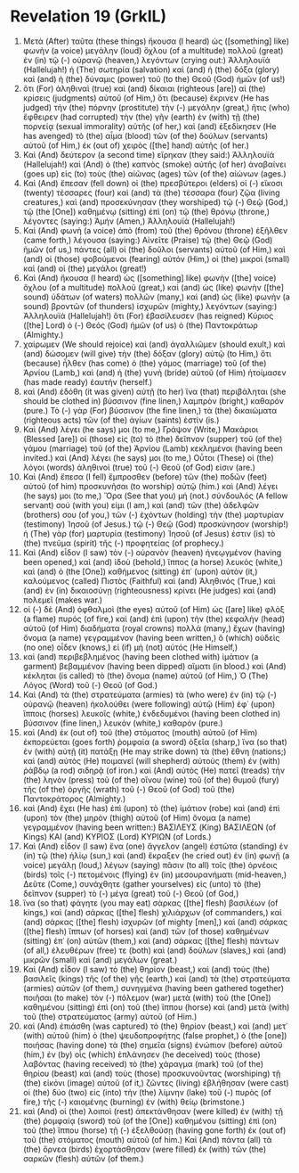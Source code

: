 * Revelation 19 (GrkIL)
:PROPERTIES:
:ID: GrkIL/66-REV19
:END:

1. Μετὰ (After) ταῦτα (these things) ἤκουσα (I heard) ὡς ([something] like) φωνὴν (a voice) μεγάλην (loud) ὄχλου (of a multitude) πολλοῦ (great) ἐν (in) τῷ (-) οὐρανῷ (heaven,) λεγόντων (crying out:) Ἁλληλουϊά (Hallelujah!) ἡ (The) σωτηρία (salvation) καὶ (and) ἡ (the) δόξα (glory) καὶ (and) ἡ (the) δύναμις (power) τοῦ (to the) Θεοῦ (God) ἡμῶν (of us!)
2. ὅτι (For) ἀληθιναὶ (true) καὶ (and) δίκαιαι (righteous [are]) αἱ (the) κρίσεις (judgments) αὐτοῦ (of Him,) ὅτι (because) ἔκρινεν (He has judged) τὴν (the) πόρνην (prostitute) τὴν (-) μεγάλην (great,) ἥτις (who) ἔφθειρεν (had corrupted) τὴν (the) γῆν (earth) ἐν (with) τῇ (the) πορνείᾳ (sexual immorality) αὐτῆς (of her,) καὶ (and) ἐξεδίκησεν (He has avenged) τὸ (the) αἷμα (blood) τῶν (of the) δούλων (servants) αὐτοῦ (of Him,) ἐκ (out of) χειρὸς ([the] hand) αὐτῆς (of her.)
3. Καὶ (And) δεύτερον (a second time) εἴρηκαν (they said:) Ἁλληλουϊά (Hallelujah!) καὶ (And) ὁ (the) καπνὸς (smoke) αὐτῆς (of her) ἀναβαίνει (goes up) εἰς (to) τοὺς (the) αἰῶνας (ages) τῶν (of the) αἰώνων (ages.)
4. Καὶ (And) ἔπεσαν (fell down) οἱ (the) πρεσβύτεροι (elders) οἱ (-) εἴκοσι (twenty) τέσσαρες (four) καὶ (and) τὰ (the) τέσσαρα (four) ζῷα (living creatures,) καὶ (and) προσεκύνησαν (they worshiped) τῷ (-) Θεῷ (God,) τῷ (the [One]) καθημένῳ (sitting) ἐπὶ (on) τῷ (the) θρόνῳ (throne,) λέγοντες (saying:) Ἀμήν (Amen,) Ἁλληλουϊά (Hallelujah!)
5. Καὶ (And) φωνὴ (a voice) ἀπὸ (from) τοῦ (the) θρόνου (throne) ἐξῆλθεν (came forth,) λέγουσα (saying:) Αἰνεῖτε (Praise) τῷ (the) Θεῷ (God) ἡμῶν (of us,) πάντες (all) οἱ (the) δοῦλοι (servants) αὐτοῦ (of Him,) καὶ (and) οἱ (those) φοβούμενοι (fearing) αὐτόν (Him,) οἱ (the) μικροὶ (small) καὶ (and) οἱ (the) μεγάλοι (great!)
6. Καὶ (And) ἤκουσα (I heard) ὡς ([something] like) φωνὴν ([the] voice) ὄχλου (of a multitude) πολλοῦ (great,) καὶ (and) ὡς (like) φωνὴν ([the] sound) ὑδάτων (of waters) πολλῶν (many,) καὶ (and) ὡς (like) φωνὴν (a sound) βροντῶν (of thunders) ἰσχυρῶν (mighty,) λεγόντων (saying:) Ἁλληλουϊά (Hallelujah!) ὅτι (For) ἐβασίλευσεν (has reigned) Κύριος ([the] Lord) ὁ (-) Θεός (God) ἡμῶν (of us) ὁ (the) Παντοκράτωρ (Almighty.)
7. χαίρωμεν (We should rejoice) καὶ (and) ἀγαλλιῶμεν (should exult,) καὶ (and) δώσομεν (will give) τὴν (the) δόξαν (glory) αὐτῷ (to Him,) ὅτι (because) ἦλθεν (has come) ὁ (the) γάμος (marriage) τοῦ (of the) Ἀρνίου (Lamb,) καὶ (and) ἡ (the) γυνὴ (bride) αὐτοῦ (of Him) ἡτοίμασεν (has made ready) ἑαυτήν (herself.)
8. καὶ (And) ἐδόθη (it was given) αὐτῇ (to her) ἵνα (that) περιβάληται (she should be clothed in) βύσσινον (fine linen,) λαμπρὸν (bright,) καθαρόν (pure.) Τὸ (-) γὰρ (For) βύσσινον (the fine linen,) τὰ (the) δικαιώματα (righteous acts) τῶν (of the) ἁγίων (saints) ἐστίν (is.)
9. Καὶ (And) λέγει (he says) μοι (to me,) Γράψον (Write,) Μακάριοι (Blessed [are]) οἱ (those) εἰς (to) τὸ (the) δεῖπνον (supper) τοῦ (of the) γάμου (marriage) τοῦ (of the) Ἀρνίου (Lamb) κεκλημένοι (having been invited.) καὶ (And) λέγει (he says) μοι (to me,) Οὗτοι (These) οἱ (the) λόγοι (words) ἀληθινοὶ (true) τοῦ (-) Θεοῦ (of God) εἰσιν (are.)
10. Καὶ (And) ἔπεσα (I fell) ἔμπροσθεν (before) τῶν (the) ποδῶν (feet) αὐτοῦ (of him) προσκυνῆσαι (to worship) αὐτῷ (him.) καὶ (And) λέγει (he says) μοι (to me,) Ὅρα (See that you) μή (not.) σύνδουλός (A fellow servant) σού (with you) εἰμι (I am,) καὶ (and) τῶν (the) ἀδελφῶν (brothers) σου (of you,) τῶν (-) ἐχόντων (holding) τὴν (the) μαρτυρίαν (testimony) Ἰησοῦ (of Jesus.) τῷ (-) Θεῷ (God) προσκύνησον (worship!) ἡ (The) γὰρ (for) μαρτυρία (testimony) Ἰησοῦ (of Jesus) ἐστιν (is) τὸ (the) πνεῦμα (spirit) τῆς (-) προφητείας (of prophecy.)
11. Καὶ (And) εἶδον (I saw) τὸν (-) οὐρανὸν (heaven) ἠνεῳγμένον (having been opened,) καὶ (and) ἰδοὺ (behold,) ἵππος (a horse) λευκός (white,) καὶ (and) ὁ (the [One]) καθήμενος (sitting) ἐπ᾽ (upon) αὐτὸν (it,) καλούμενος (called) Πιστὸς (Faithful) καὶ (and) Ἀληθινός (True,) καὶ (and) ἐν (in) δικαιοσύνῃ (righteousness) κρίνει (He judges) καὶ (and) πολεμεῖ (makes war.)
12. οἱ (-) δὲ (And) ὀφθαλμοὶ (the eyes) αὐτοῦ (of Him) ὡς ([are] like) φλὸξ (a flame) πυρός (of fire,) καὶ (and) ἐπὶ (upon) τὴν (the) κεφαλὴν (head) αὐτοῦ (of Him) διαδήματα (royal crowns) πολλά (many,) ἔχων (having) ὄνομα (a name) γεγραμμένον (having been written,) ὃ (which) οὐδεὶς (no one) οἶδεν (knows,) εἰ (if) μὴ (not) αὐτός (He Himself,)
13. καὶ (and) περιβεβλημένος (having been clothed with) ἱμάτιον (a garment) βεβαμμένον (having been dipped) αἵματι (in blood.) καὶ (And) κέκληται (is called) τὸ (the) ὄνομα (name) αὐτοῦ (of Him,) Ὁ (The) Λόγος (Word) τοῦ (-) Θεοῦ (of God.)
14. Καὶ (And) τὰ (the) στρατεύματα (armies) τὰ (who were) ἐν (in) τῷ (-) οὐρανῷ (heaven) ἠκολούθει (were following) αὐτῷ (Him) ἐφ᾽ (upon) ἵπποις (horses) λευκοῖς (white,) ἐνδεδυμένοι (having been clothed in) βύσσινον (fine linen,) λευκὸν (white,) καθαρόν (pure.)
15. καὶ (And) ἐκ (out of) τοῦ (the) στόματος (mouth) αὐτοῦ (of Him) ἐκπορεύεται (goes forth) ῥομφαία (a sword) ὀξεῖα (sharp,) ἵνα (so that) ἐν (with) αὐτῇ (it) πατάξῃ (He may strike down) τὰ (the) ἔθνη (nations;) καὶ (and) αὐτὸς (He) ποιμανεῖ (will shepherd) αὐτοὺς (them) ἐν (with) ῥάβδῳ (a rod) σιδηρᾷ (of iron.) καὶ (And) αὐτὸς (He) πατεῖ (treads) τὴν (the) ληνὸν (press) τοῦ (of the) οἴνου (wine) τοῦ (of the) θυμοῦ (fury) τῆς (of the) ὀργῆς (wrath) τοῦ (-) Θεοῦ (of God) τοῦ (the) Παντοκράτορος (Almighty.)
16. καὶ (And) ἔχει (He has) ἐπὶ (upon) τὸ (the) ἱμάτιον (robe) καὶ (and) ἐπὶ (upon) τὸν (the) μηρὸν (thigh) αὐτοῦ (of Him) ὄνομα (a name) γεγραμμένον (having been written:) ΒΑΣΙΛΕΥΣ (King) ΒΑΣΙΛΕΩΝ (of Kings) ΚΑΙ (and) ΚΥΡΙΟΣ (Lord) ΚΥΡΙΩΝ (of Lords.)
17. Καὶ (And) εἶδον (I saw) ἕνα (one) ἄγγελον (angel) ἑστῶτα (standing) ἐν (in) τῷ (the) ἡλίῳ (sun,) καὶ (and) ἔκραξεν (he cried out) ἐν (in) φωνῇ (a voice) μεγάλῃ (loud,) λέγων (saying) πᾶσιν (to all) τοῖς (the) ὀρνέοις (birds) τοῖς (-) πετομένοις (flying) ἐν (in) μεσουρανήματι (mid-heaven,) Δεῦτε (Come,) συνάχθητε (gather yourselves) εἰς (unto) τὸ (the) δεῖπνον (supper) τὸ (-) μέγα (great) τοῦ (-) Θεοῦ (of God,)
18. ἵνα (so that) φάγητε (you may eat) σάρκας ([the] flesh) βασιλέων (of kings,) καὶ (and) σάρκας ([the] flesh) χιλιάρχων (of commanders,) καὶ (and) σάρκας ([the] flesh) ἰσχυρῶν (of mighty [men],) καὶ (and) σάρκας ([the] flesh) ἵππων (of horses) καὶ (and) τῶν (of those) καθημένων (sitting) ἐπ᾽ (on) αὐτῶν (them,) καὶ (and) σάρκας ([the] flesh) πάντων (of all,) ἐλευθέρων (free) τε (both) καὶ (and) δούλων (slaves,) καὶ (and) μικρῶν (small) καὶ (and) μεγάλων (great.)
19. Καὶ (And) εἶδον (I saw) τὸ (the) θηρίον (beast,) καὶ (and) τοὺς (the) βασιλεῖς (kings) τῆς (of the) γῆς (earth,) καὶ (and) τὰ (the) στρατεύματα (armies) αὐτῶν (of them,) συνηγμένα (having been gathered together) ποιῆσαι (to make) τὸν (-) πόλεμον (war) μετὰ (with) τοῦ (the [One]) καθημένου (sitting) ἐπὶ (on) τοῦ (the) ἵππου (horse) καὶ (and) μετὰ (with) τοῦ (the) στρατεύματος (army) αὐτοῦ (of Him.)
20. καὶ (And) ἐπιάσθη (was captured) τὸ (the) θηρίον (beast,) καὶ (and) μετ᾽ (with) αὐτοῦ (him) ὁ (the) ψευδοπροφήτης (false prophet,) ὁ (the [one]) ποιήσας (having done) τὰ (the) σημεῖα (signs) ἐνώπιον (before) αὐτοῦ (him,) ἐν (by) οἷς (which) ἐπλάνησεν (he deceived) τοὺς (those) λαβόντας (having received) τὸ (the) χάραγμα (mark) τοῦ (of the) θηρίου (beast) καὶ (and) τοὺς (those) προσκυνοῦντας (worshiping) τῇ (the) εἰκόνι (image) αὐτοῦ (of it,) ζῶντες (living) ἐβλήθησαν (were cast) οἱ (the) δύο (two) εἰς (into) τὴν (the) λίμνην (lake) τοῦ (-) πυρὸς (of fire,) τῆς (-) καιομένης (burning) ἐν (with) θείῳ (brimstone.)
21. καὶ (And) οἱ (the) λοιποὶ (rest) ἀπεκτάνθησαν (were killed) ἐν (with) τῇ (the) ῥομφαίᾳ (sword) τοῦ (of the [One]) καθημένου (sitting) ἐπὶ (on) τοῦ (the) ἵππου (horse) τῇ (-) ἐξελθούσῃ (having gone forth) ἐκ (out of) τοῦ (the) στόματος (mouth) αὐτοῦ (of him.) Καὶ (And) πάντα (all) τὰ (the) ὄρνεα (birds) ἐχορτάσθησαν (were filled) ἐκ (with) τῶν (the) σαρκῶν (flesh) αὐτῶν (of them.)
